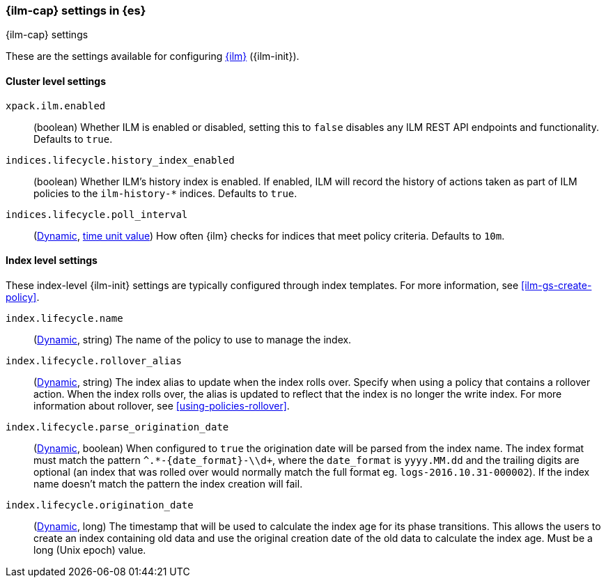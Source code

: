 [role="xpack"]
[[ilm-settings]]
=== {ilm-cap} settings in {es}
[subs="attributes"]
++++
<titleabbrev>{ilm-cap} settings</titleabbrev>
++++

These are the settings available for configuring <<index-lifecycle-management, {ilm}>> ({ilm-init}).

==== Cluster level settings

`xpack.ilm.enabled`::
(boolean)
Whether ILM is enabled or disabled, setting this to `false` disables any
ILM REST API endpoints and functionality. Defaults to `true`.

`indices.lifecycle.history_index_enabled`::
(boolean)
Whether ILM's history index is enabled. If enabled, ILM will record the
history of actions taken as part of ILM policies to the `ilm-history-*`
indices. Defaults to `true`.

`indices.lifecycle.poll_interval`::
(<<cluster-update-settings,Dynamic>>, <<time-units, time unit value>>) 
How often {ilm} checks for indices that meet policy criteria. Defaults to `10m`.

==== Index level settings
These index-level {ilm-init} settings are typically configured through index
templates. For more information, see <<ilm-gs-create-policy>>.

`index.lifecycle.name`::
(<<indices-update-settings, Dynamic>>, string) 
The name of the policy to use to manage the index.

`index.lifecycle.rollover_alias`::
(<<indices-update-settings,Dynamic>>, string) 
The index alias to update when the index rolls over. Specify when using a
policy that contains a rollover action. When the index rolls over, the alias is
updated to reflect that the index is no longer the write index. For more
information about rollover, see <<using-policies-rollover>>.

`index.lifecycle.parse_origination_date`::
(<<indices-update-settings,Dynamic>>, boolean) 
When configured to `true` the origination date will be parsed from the index
name. The index format must match the pattern `^.*-{date_format}-\\d+`, where
the `date_format` is `yyyy.MM.dd` and the trailing digits are optional (an
index that was rolled over would normally match the full format eg.
`logs-2016.10.31-000002`). If the index name doesn't match the pattern
the index creation will fail.

`index.lifecycle.origination_date`::
(<<indices-update-settings,Dynamic>>, long) 
The timestamp that will be used to calculate the index age for its phase
transitions. This allows the users to create an index containing old data and
use the original creation date of the old data to calculate the index age.  
Must be a long (Unix epoch) value.
